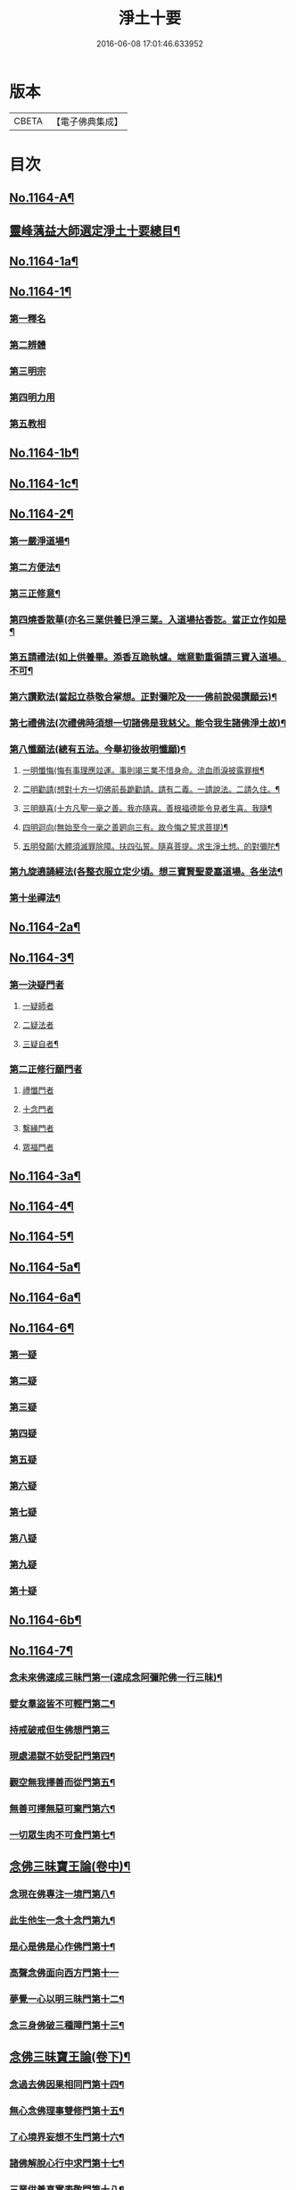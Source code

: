 #+TITLE: 淨土十要 
#+DATE: 2016-06-08 17:01:46.633952

* 版本
 |     CBETA|【電子佛典集成】|

* 目次
** [[file:KR6p0067_001.txt::001-0641a1][No.1164-A¶]]
** [[file:KR6p0067_001.txt::001-0643a2][靈峰蕅益大師選定淨土十要總目¶]]
** [[file:KR6p0067_001.txt::001-0643c10][No.1164-1a¶]]
** [[file:KR6p0067_001.txt::001-0644a13][No.1164-1¶]]
*** [[file:KR6p0067_001.txt::001-0644b9][第一釋名]]
*** [[file:KR6p0067_001.txt::001-0644b19][第二辨體]]
*** [[file:KR6p0067_001.txt::001-0644c15][第三明宗]]
*** [[file:KR6p0067_001.txt::001-0645c1][第四明力用]]
*** [[file:KR6p0067_001.txt::001-0646a1][第五教相]]
** [[file:KR6p0067_001.txt::001-0659a4][No.1164-1b¶]]
** [[file:KR6p0067_001.txt::001-0659a15][No.1164-1c¶]]
** [[file:KR6p0067_002.txt::002-0659c7][No.1164-2¶]]
*** [[file:KR6p0067_002.txt::002-0660a9][第一嚴淨道場¶]]
*** [[file:KR6p0067_002.txt::002-0660b3][第二方便法¶]]
*** [[file:KR6p0067_002.txt::002-0660b12][第三正修意¶]]
*** [[file:KR6p0067_002.txt::002-0660c10][第四燒香散華(亦名三業供養巳淨三業。入道場拈香訖。當正立作如是¶]]
*** [[file:KR6p0067_002.txt::002-0661a13][第五請禮法(如上供養畢。添香互跪執爐。端意勤重徧請三寶入道場。不可¶]]
*** [[file:KR6p0067_002.txt::002-0661c18][第六讚歎法(當起立恭敬合掌想。正對彌陀及一一佛前說偈讚願云)¶]]
*** [[file:KR6p0067_002.txt::002-0662a9][第七禮佛法(次禮佛時須想一切諸佛是我慈父。能令我生諸佛淨土故)¶]]
*** [[file:KR6p0067_002.txt::002-0662c15][第八懺願法(總有五法。今舉初後故明懺願)¶]]
**** [[file:KR6p0067_002.txt::002-0662c16][一明懺悔(悔有事理應竝運。事則竭三業不惜身命。流血雨淚披露罪根¶]]
**** [[file:KR6p0067_002.txt::002-0663b15][二明勸請(想對十方一切佛前長跪勸請。請有二義。一請說法。二請久住。¶]]
**** [[file:KR6p0067_002.txt::002-0663c2][三明髓喜(十方凡聖一毫之善。我亦隨喜。善根福德能令見者生喜。我隨¶]]
**** [[file:KR6p0067_002.txt::002-0663c7][四明迴向(無始至今一毫之善𢌞向三有。故今悔之誓求菩提)¶]]
**** [[file:KR6p0067_002.txt::002-0663c11][五明發願(大體須滅罪除障。扶四弘誓。隨喜菩提。求生淨土想。的對彌陀¶]]
*** [[file:KR6p0067_002.txt::002-0664a7][第九旋遶誦經法(各整衣服立定少頃。想三寶賢聖畟塞道場。各坐法¶]]
*** [[file:KR6p0067_002.txt::002-0664b7][第十坐禪法¶]]
** [[file:KR6p0067_002.txt::002-0664c18][No.1164-2a¶]]
** [[file:KR6p0067_002.txt::002-0665a6][No.1164-3¶]]
*** [[file:KR6p0067_002.txt::002-0665b4][第一決疑門者]]
**** [[file:KR6p0067_002.txt::002-0665b16][一疑師者]]
**** [[file:KR6p0067_002.txt::002-0665c1][二疑法者]]
**** [[file:KR6p0067_002.txt::002-0666b9][三疑自者¶]]
*** [[file:KR6p0067_002.txt::002-0666b14][第二正修行願門者]]
**** [[file:KR6p0067_002.txt::002-0666c4][禮懺門者]]
**** [[file:KR6p0067_002.txt::002-0667c5][十念門者]]
**** [[file:KR6p0067_002.txt::002-0668a1][繫緣門者]]
**** [[file:KR6p0067_002.txt::002-0668b1][眾福門者]]
** [[file:KR6p0067_002.txt::002-0668c3][No.1164-3a¶]]
** [[file:KR6p0067_003.txt::003-0669b14][No.1164-4¶]]
** [[file:KR6p0067_003.txt::003-0671c1][No.1164-5¶]]
** [[file:KR6p0067_003.txt::003-0674c5][No.1164-5a¶]]
** [[file:KR6p0067_004.txt::004-0675a15][No.1164-6a¶]]
** [[file:KR6p0067_004.txt::004-0675c9][No.1164-6¶]]
*** [[file:KR6p0067_004.txt::004-0675c11][第一疑]]
*** [[file:KR6p0067_004.txt::004-0676a18][第二疑]]
*** [[file:KR6p0067_004.txt::004-0676b20][第三疑]]
*** [[file:KR6p0067_004.txt::004-0676c17][第四疑]]
*** [[file:KR6p0067_004.txt::004-0677a13][第五疑]]
*** [[file:KR6p0067_004.txt::004-0677c1][第六疑]]
*** [[file:KR6p0067_004.txt::004-0677c11][第七疑]]
*** [[file:KR6p0067_004.txt::004-0678a17][第八疑]]
*** [[file:KR6p0067_004.txt::004-0678c5][第九疑]]
*** [[file:KR6p0067_004.txt::004-0679a1][第十疑]]
** [[file:KR6p0067_004.txt::004-0679c13][No.1164-6b¶]]
** [[file:KR6p0067_005.txt::005-0680b13][No.1164-7¶]]
*** [[file:KR6p0067_005.txt::005-0681a7][念未來佛速成三昧門第一(速成念阿彌陀佛一行三昧)¶]]
*** [[file:KR6p0067_005.txt::005-0681b20][嬖女羣盜皆不可輕門第二¶]]
*** [[file:KR6p0067_005.txt::005-0682a20][持戒破戒但生佛想門第三]]
*** [[file:KR6p0067_005.txt::005-0682b18][現處湯獄不妨受記門第四¶]]
*** [[file:KR6p0067_005.txt::005-0683b6][觀空無我擇善而從門第五¶]]
*** [[file:KR6p0067_005.txt::005-0683b15][無善可擇無惡可棄門第六¶]]
*** [[file:KR6p0067_005.txt::005-0683c9][一切眾生肉不可食門第七¶]]
** [[file:KR6p0067_005.txt::005-0684b5][念佛三昧寶王論(卷中)¶]]
*** [[file:KR6p0067_005.txt::005-0684b6][念現在佛專注一境門第八¶]]
*** [[file:KR6p0067_005.txt::005-0684c10][此生他生一念十念門第九¶]]
*** [[file:KR6p0067_005.txt::005-0685b2][是心是佛是心作佛門第十¶]]
*** [[file:KR6p0067_005.txt::005-0685c20][高聲念佛面向西方門第十一]]
*** [[file:KR6p0067_005.txt::005-0686b18][夢覺一心以明三昧門第十二¶]]
*** [[file:KR6p0067_005.txt::005-0686c7][念三身佛破三種障門第十三¶]]
** [[file:KR6p0067_005.txt::005-0687a8][念佛三昧寶王論(卷下)¶]]
*** [[file:KR6p0067_005.txt::005-0687a9][念過去佛因果相同門第十四¶]]
*** [[file:KR6p0067_005.txt::005-0687b5][無心念佛理事雙修門第十五¶]]
*** [[file:KR6p0067_005.txt::005-0688a9][了心境界妄想不生門第十六¶]]
*** [[file:KR6p0067_005.txt::005-0688b17][諸佛解脫心行中求門第十七¶]]
*** [[file:KR6p0067_005.txt::005-0689a2][三業供養真實表敬門第十八¶]]
*** [[file:KR6p0067_005.txt::005-0689b2][無相獻花信毀交報門第十九¶]]
*** [[file:KR6p0067_005.txt::005-0689b20][萬善同歸皆成三昧門第二十]]
** [[file:KR6p0067_005.txt::005-0690a15][No.1164-7a¶]]
** [[file:KR6p0067_006.txt::006-0690c7][No.1164-8a¶]]
** [[file:KR6p0067_006.txt::006-0691a9][No.1164-8b¶]]
** [[file:KR6p0067_006.txt::006-0691b3][No.1164-8¶]]
** [[file:KR6p0067_006.txt::006-0701a2][No.1164-8c¶]]
** [[file:KR6p0067_007.txt::007-0701b18][No.1164-9a¶]]
** [[file:KR6p0067_007.txt::007-0702b3][No.1164-9b¶]]
** [[file:KR6p0067_007.txt::007-0702c8][寶王三昧念佛直指總目¶]]
** [[file:KR6p0067_007.txt::007-0703a7][No.1164-9¶]]
*** [[file:KR6p0067_007.txt::007-0703a17][極樂依正第一¶]]
*** [[file:KR6p0067_007.txt::007-0704a17][斥妄顯真第二(附真妄心境圖說并破妄念佛說)¶]]
**** [[file:KR6p0067_007.txt::007-0705b10][附真妄心境圖說¶]]
**** [[file:KR6p0067_007.txt::007-0705c4][又附破妄念佛說(一名直指心要)¶]]
*** [[file:KR6p0067_007.txt::007-0706c18][呵謬解第三(堪為前祖吐氣)¶]]
*** [[file:KR6p0067_007.txt::007-0707c3][正明心佛觀慧第四(此淨宗根本法輪。持名者亦須於此悟入理持)¶]]
*** [[file:KR6p0067_007.txt::007-0708c12][道場尊像念佛正觀第五¶]]
*** [[file:KR6p0067_007.txt::007-0709b20][闢斷空邪說第六¶]]
*** [[file:KR6p0067_007.txt::007-0710b2][禪佛不二法門第七¶]]
*** [[file:KR6p0067_007.txt::007-0711a7][諸佛折攝法門第八¶]]
*** [[file:KR6p0067_007.txt::007-0711c9][勸修第九¶]]
** [[file:KR6p0067_007.txt::007-0712b10][寶王三昧念佛直指(卷下)¶]]
*** [[file:KR6p0067_007.txt::007-0712b11][勸戒殺第十¶]]
*** [[file:KR6p0067_007.txt::007-0713b16][勸持眾戒第十一(皆淨業正因)¶]]
*** [[file:KR6p0067_007.txt::007-0713c11][勉起精進力第十二¶]]
*** [[file:KR6p0067_007.txt::007-0714b4][正行第十三¶]]
*** [[file:KR6p0067_007.txt::007-0715a3][客途所修三昧第十四¶]]
*** [[file:KR6p0067_007.txt::007-0716a16][三昧儀式第十五¶]]
*** [[file:KR6p0067_007.txt::007-0717a5][揚佛下化之力第十六¶]]
*** [[file:KR6p0067_007.txt::007-0717c14][十大礙行第十七¶]]
*** [[file:KR6p0067_007.txt::007-0718b19][羅顯眾義第十八¶]]
*** [[file:KR6p0067_007.txt::007-0720a11][一願四義之門第十九¶]]
*** [[file:KR6p0067_007.txt::007-0720b20][示念佛滅罪義門第二十]]
*** [[file:KR6p0067_007.txt::007-0721a10][略示列祖行門第二十一¶]]
*** [[file:KR6p0067_007.txt::007-0721c6][迴向普勸第二十二¶]]
** [[file:KR6p0067_007.txt::007-0722b1][No.1164-9c¶]]
** [[file:KR6p0067_007.txt::007-0722c16][No.1164-9d¶]]
** [[file:KR6p0067_007.txt::007-0724b14][No.1164-9e¶]]
** [[file:KR6p0067_008.txt::008-0725a12][No.1164-10a¶]]
** [[file:KR6p0067_008.txt::008-0725b17][No.1164-10¶]]
*** [[file:KR6p0067_008.txt::008-0725c2][懷淨土詩(并序○七十七首)¶]]
*** [[file:KR6p0067_008.txt::008-0730b20][評點定懷淨土詩䟦¶]]
** [[file:KR6p0067_008.txt::008-0730c9][西齋淨土詩(卷二)¶]]
*** [[file:KR6p0067_008.txt::008-0730c10][列名淨土詩一百八首¶]]
**** [[file:KR6p0067_008.txt::008-0730c16][僧]]
**** [[file:KR6p0067_008.txt::008-0730c19][儒]]
**** [[file:KR6p0067_008.txt::008-0731a2][道]]
**** [[file:KR6p0067_008.txt::008-0731a5][俗]]
**** [[file:KR6p0067_008.txt::008-0731a8][尼]]
**** [[file:KR6p0067_008.txt::008-0731a11][童]]
**** [[file:KR6p0067_008.txt::008-0731a14][男]]
**** [[file:KR6p0067_008.txt::008-0731a17][女]]
**** [[file:KR6p0067_008.txt::008-0731a20][禪]]
**** [[file:KR6p0067_008.txt::008-0731b3][教]]
**** [[file:KR6p0067_008.txt::008-0731b6][律]]
**** [[file:KR6p0067_008.txt::008-0731b9][密]]
**** [[file:KR6p0067_008.txt::008-0731b12][(雲宗)]]
**** [[file:KR6p0067_008.txt::008-0731b15][(瑜珈)]]
**** [[file:KR6p0067_008.txt::008-0731b18][(女冠)]]
**** [[file:KR6p0067_008.txt::008-0731c1][(外宗)]]
**** [[file:KR6p0067_008.txt::008-0731c4][文]]
**** [[file:KR6p0067_008.txt::008-0731c7][武]]
**** [[file:KR6p0067_008.txt::008-0731c10][醫]]
**** [[file:KR6p0067_008.txt::008-0731c13][卜]]
**** [[file:KR6p0067_008.txt::008-0731c16][士]]
**** [[file:KR6p0067_008.txt::008-0731c19][農]]
**** [[file:KR6p0067_008.txt::008-0732a2][工]]
**** [[file:KR6p0067_008.txt::008-0732a5][商]]
**** [[file:KR6p0067_008.txt::008-0732a8][琴]]
**** [[file:KR6p0067_008.txt::008-0732a11][棊]]
**** [[file:KR6p0067_008.txt::008-0732a14][書]]
**** [[file:KR6p0067_008.txt::008-0732a17][畵]]
**** [[file:KR6p0067_008.txt::008-0732a20][漁]]
**** [[file:KR6p0067_008.txt::008-0732b3][樵]]
**** [[file:KR6p0067_008.txt::008-0732b6][耕]]
**** [[file:KR6p0067_008.txt::008-0732b9][牧]]
**** [[file:KR6p0067_008.txt::008-0732b12][吏]]
**** [[file:KR6p0067_008.txt::008-0732b15][卒]]
**** [[file:KR6p0067_008.txt::008-0732b18][巫]]
**** [[file:KR6p0067_008.txt::008-0732c1][匠]]
**** [[file:KR6p0067_008.txt::008-0732c4][屠]]
**** [[file:KR6p0067_008.txt::008-0732c7][酤]]
**** [[file:KR6p0067_008.txt::008-0732c10][織]]
**** [[file:KR6p0067_008.txt::008-0732c13][染]]
**** [[file:KR6p0067_008.txt::008-0732c16][奴]]
**** [[file:KR6p0067_008.txt::008-0732c19][婢]]
**** [[file:KR6p0067_008.txt::008-0733a2][娼]]
**** [[file:KR6p0067_008.txt::008-0733a5][囚]]
**** [[file:KR6p0067_008.txt::008-0733a8][金]]
**** [[file:KR6p0067_008.txt::008-0733a11][銀]]
**** [[file:KR6p0067_008.txt::008-0733a14][珠]]
**** [[file:KR6p0067_008.txt::008-0733a17][玉]]
**** [[file:KR6p0067_008.txt::008-0733a20][雕]]
**** [[file:KR6p0067_008.txt::008-0733b3][鑄]]
**** [[file:KR6p0067_008.txt::008-0733b6][塑]]
**** [[file:KR6p0067_008.txt::008-0733b9][粧]]
**** [[file:KR6p0067_008.txt::008-0733b12][縫]]
**** [[file:KR6p0067_008.txt::008-0733b15][繡]]
**** [[file:KR6p0067_008.txt::008-0733b18][(梳剃)]]
**** [[file:KR6p0067_008.txt::008-0733c1][(糶糴)]]
**** [[file:KR6p0067_008.txt::008-0733c4][(伶官)]]
**** [[file:KR6p0067_008.txt::008-0733c7][(司庖)]]
**** [[file:KR6p0067_008.txt::008-0733c10][山]]
**** [[file:KR6p0067_008.txt::008-0733c13][城]]
**** [[file:KR6p0067_008.txt::008-0733c16][船]]
**** [[file:KR6p0067_008.txt::008-0733c19][村]]
**** [[file:KR6p0067_008.txt::008-0734a2][春]]
**** [[file:KR6p0067_008.txt::008-0734a5][夏]]
**** [[file:KR6p0067_008.txt::008-0734a8][秋]]
**** [[file:KR6p0067_008.txt::008-0734a11][冬]]
**** [[file:KR6p0067_008.txt::008-0734a14][行]]
**** [[file:KR6p0067_008.txt::008-0734a17][住]]
**** [[file:KR6p0067_008.txt::008-0734a20][坐]]
**** [[file:KR6p0067_008.txt::008-0734b3][臥]]
**** [[file:KR6p0067_008.txt::008-0734b6][苦]]
**** [[file:KR6p0067_008.txt::008-0734b9][樂]]
**** [[file:KR6p0067_008.txt::008-0734b12][逆]]
**** [[file:KR6p0067_008.txt::008-0734b15][順]]
**** [[file:KR6p0067_008.txt::008-0734b18][喜]]
**** [[file:KR6p0067_008.txt::008-0734c1][怒]]
**** [[file:KR6p0067_008.txt::008-0734c4][衰]]
**** [[file:KR6p0067_008.txt::008-0734c7][榮]]
**** [[file:KR6p0067_008.txt::008-0734c10][賢]]
**** [[file:KR6p0067_008.txt::008-0734c13][愚]]
**** [[file:KR6p0067_008.txt::008-0734c16][好]]
**** [[file:KR6p0067_008.txt::008-0734c19][醜]]
**** [[file:KR6p0067_008.txt::008-0735a2][貧]]
**** [[file:KR6p0067_008.txt::008-0735a5][富]]
**** [[file:KR6p0067_008.txt::008-0735a8][貴]]
**** [[file:KR6p0067_008.txt::008-0735a11][賤]]
**** [[file:KR6p0067_008.txt::008-0735a14][閑]]
**** [[file:KR6p0067_008.txt::008-0735a17][忙]]
**** [[file:KR6p0067_008.txt::008-0735a20][老]]
**** [[file:KR6p0067_008.txt::008-0735b3][少]]
**** [[file:KR6p0067_008.txt::008-0735b6][(致仕)]]
**** [[file:KR6p0067_008.txt::008-0735b9][(隱淪)]]
**** [[file:KR6p0067_008.txt::008-0735b12][(患難)]]
**** [[file:KR6p0067_008.txt::008-0735b15][(疾病)]]
**** [[file:KR6p0067_008.txt::008-0735b18][(流移)]]
**** [[file:KR6p0067_008.txt::008-0735c1][(危亡)]]
**** [[file:KR6p0067_008.txt::008-0735c4][(十歲)]]
**** [[file:KR6p0067_008.txt::008-0735c7][(二十歲)]]
**** [[file:KR6p0067_008.txt::008-0735c10][(三十歲)]]
**** [[file:KR6p0067_008.txt::008-0735c13][(四十歲)]]
**** [[file:KR6p0067_008.txt::008-0735c16][(五十歲)]]
**** [[file:KR6p0067_008.txt::008-0735c19][(六十歲)]]
**** [[file:KR6p0067_008.txt::008-0736a2][(七十歲)]]
**** [[file:KR6p0067_008.txt::008-0736a5][(八十歲)]]
**** [[file:KR6p0067_008.txt::008-0736a8][(九十歲)]]
**** [[file:KR6p0067_008.txt::008-0736a11][(一百歲)]]
**** [[file:KR6p0067_008.txt::008-0736a14][(百一十歲)]]
**** [[file:KR6p0067_008.txt::008-0736a17][(百二十歲)]]
** [[file:KR6p0067_008.txt::008-0736b2][西齋淨土詩(卷三)¶]]
*** [[file:KR6p0067_008.txt::008-0736b3][十六觀二十二首¶]]
**** [[file:KR6p0067_008.txt::008-0736b3][(日觀)]]
**** [[file:KR6p0067_008.txt::008-0736b6][(水觀)]]
**** [[file:KR6p0067_008.txt::008-0736b9][(地觀)]]
**** [[file:KR6p0067_008.txt::008-0736b12][(樹觀)]]
**** [[file:KR6p0067_008.txt::008-0736b15][(池觀)]]
**** [[file:KR6p0067_008.txt::008-0736b18][(總觀)]]
**** [[file:KR6p0067_008.txt::008-0736c1][(華座觀)]]
**** [[file:KR6p0067_008.txt::008-0736c4][(像觀)]]
**** [[file:KR6p0067_008.txt::008-0736c7][(真身觀)]]
**** [[file:KR6p0067_008.txt::008-0736c10][(觀音觀)]]
**** [[file:KR6p0067_008.txt::008-0736c13][(勢至觀)]]
**** [[file:KR6p0067_008.txt::008-0736c16][(普觀)]]
**** [[file:KR6p0067_008.txt::008-0736c19][(雜觀)]]
*** [[file:KR6p0067_008.txt::008-0737a3][上品觀¶]]
**** [[file:KR6p0067_008.txt::008-0737a3][(上品上生)]]
**** [[file:KR6p0067_008.txt::008-0737a6][(上品中生)]]
**** [[file:KR6p0067_008.txt::008-0737a9][(上品下生)]]
*** [[file:KR6p0067_008.txt::008-0737a13][中品觀¶]]
**** [[file:KR6p0067_008.txt::008-0737a13][(中品上生)]]
**** [[file:KR6p0067_008.txt::008-0737a16][(中品中生)]]
**** [[file:KR6p0067_008.txt::008-0737a19][(中品下生)]]
*** [[file:KR6p0067_008.txt::008-0737b3][下品觀¶]]
**** [[file:KR6p0067_008.txt::008-0737b3][(下品上生)]]
**** [[file:KR6p0067_008.txt::008-0737b6][(下品中生)]]
**** [[file:KR6p0067_008.txt::008-0737b9][(下品下生)]]
*** [[file:KR6p0067_008.txt::008-0737b13][化生讚八首¶]]
**** [[file:KR6p0067_008.txt::008-0737b13][(白鶴)]]
**** [[file:KR6p0067_008.txt::008-0737b16][(舍利)]]
**** [[file:KR6p0067_008.txt::008-0737b19][(孔雀)]]
**** [[file:KR6p0067_008.txt::008-0737c2][(鸚鵡)]]
**** [[file:KR6p0067_008.txt::008-0737c5][(頻伽)]]
**** [[file:KR6p0067_008.txt::008-0737c8][(共命)]]
**** [[file:KR6p0067_008.txt::008-0737c11][(水鳥)]]
**** [[file:KR6p0067_008.txt::008-0737c14][(樹林)]]
*** [[file:KR6p0067_008.txt::008-0737c18][析善導和尚念佛偈八首(原偈。漸漸鷄皮鶴髮。看看行步龍鍾。¶]]
*** [[file:KR6p0067_008.txt::008-0738b5][懷淨土百韻詩¶]]
*** [[file:KR6p0067_008.txt::008-0739a17][娑婆苦漁家傲十六首¶]]
*** [[file:KR6p0067_008.txt::008-0740b2][西方樂漁家傲十六首¶]]
** [[file:KR6p0067_008.txt::008-0741b7][No.1164-10b¶]]
** [[file:KR6p0067_009.txt::009-0741c11][No.1164-11¶]]
*** [[file:KR6p0067_009.txt::009-0742a7][初一真法界門¶]]
*** [[file:KR6p0067_009.txt::009-0742c18][二身土緣起門¶]]
*** [[file:KR6p0067_009.txt::009-0743a16][三心土相即門¶]]
*** [[file:KR6p0067_009.txt::009-0743b9][四生佛不二門¶]]
*** [[file:KR6p0067_009.txt::009-0743c4][五法界為念門¶]]
*** [[file:KR6p0067_009.txt::009-0743c16][六境觀相吞門¶]]
*** [[file:KR6p0067_009.txt::009-0744a11][七三觀法爾門¶]]
*** [[file:KR6p0067_009.txt::009-0744b10][八感應任運門¶]]
*** [[file:KR6p0067_009.txt::009-0744c5][九彼此恒一門¶]]
*** [[file:KR6p0067_009.txt::009-0744c20][十現未互在門¶]]
** [[file:KR6p0067_009.txt::009-0745a13][No.1164-11a¶]]
** [[file:KR6p0067_009.txt::009-0745a18][No.1164-11b¶]]
** [[file:KR6p0067_009.txt::009-0745b7][No.1164-12¶]]
** [[file:KR6p0067_010.txt::010-0748a2][No.1164-13a¶]]
** [[file:KR6p0067_010.txt::010-0748b14][No.1164-13b¶]]
** [[file:KR6p0067_010.txt::010-0751b6][No.1164-13¶]]
*** [[file:KR6p0067_010.txt::010-0751c18][第一剎土門¶]]
**** [[file:KR6p0067_010.txt::010-0752a8][一毗盧遮那淨土者]]
**** [[file:KR6p0067_010.txt::010-0752b8][二惟心淨土者]]
**** [[file:KR6p0067_010.txt::010-0752b18][三恒真淨土者]]
**** [[file:KR6p0067_010.txt::010-0752c7][四變現淨土者]]
**** [[file:KR6p0067_010.txt::010-0752c13][五寄報淨土者]]
**** [[file:KR6p0067_010.txt::010-0752c18][六分身淨土者]]
**** [[file:KR6p0067_010.txt::010-0753a4][七依他淨土者]]
**** [[file:KR6p0067_010.txt::010-0753a10][八諸方淨土者]]
**** [[file:KR6p0067_010.txt::010-0753a18][九一心四種淨土者]]
**** [[file:KR6p0067_010.txt::010-0753c6][十攝受十方有情不思議淨土者]]
*** [[file:KR6p0067_010.txt::010-0754a20][第二緣起門¶]]
**** [[file:KR6p0067_010.txt::010-0754b11][一一大事者]]
**** [[file:KR6p0067_010.txt::010-0754c5][二宿因深者]]
**** [[file:KR6p0067_010.txt::010-0755a2][三顯果德者]]
**** [[file:KR6p0067_010.txt::010-0755a15][四依因性者]]
**** [[file:KR6p0067_010.txt::010-0755b3][五順眾生者]]
**** [[file:KR6p0067_010.txt::010-0755b11][六薉相空者]]
**** [[file:KR6p0067_010.txt::010-0755c1][七勝方便者]]
**** [[file:KR6p0067_010.txt::010-0755c10][八導二乘者]]
**** [[file:KR6p0067_010.txt::010-0755c19][九堅忍力者]]
**** [[file:KR6p0067_010.txt::010-0757a1][十示真法者]]
*** [[file:KR6p0067_010.txt::010-0757a18][第三部類門¶]]
**** [[file:KR6p0067_010.txt::010-0757b7][一經中之經者]]
**** [[file:KR6p0067_010.txt::010-0757b16][二經中之緯者]]
**** [[file:KR6p0067_010.txt::010-0757b20][三緯中之經者]]
**** [[file:KR6p0067_010.txt::010-0758c10][四緯中之緯者]]
*** [[file:KR6p0067_010.txt::010-0760b16][第四教相門¶]]
**** [[file:KR6p0067_010.txt::010-0760c13][一假有教者]]
**** [[file:KR6p0067_010.txt::010-0761a18][二趨寂教者]]
**** [[file:KR6p0067_010.txt::010-0761b5][三有餘教者]]
**** [[file:KR6p0067_010.txt::010-0761b15][四無餘教者]]
**** [[file:KR6p0067_010.txt::010-0761c6][五頓悟教者]]
**** [[file:KR6p0067_010.txt::010-0762a2][六圓極教者]]
*** [[file:KR6p0067_010.txt::010-0763b7][第五理諦門¶]]
**** [[file:KR6p0067_010.txt::010-0763b15][一即相即心門者]]
**** [[file:KR6p0067_010.txt::010-0764b11][二即心即相門者]]
**** [[file:KR6p0067_010.txt::010-0764c20][三非心非相門者]]
**** [[file:KR6p0067_010.txt::010-0765b12][四離即離非門者]]
*** [[file:KR6p0067_010.txt::010-0766a12][第六稱性門¶]]
**** [[file:KR6p0067_010.txt::010-0766a19][一信心行者]]
**** [[file:KR6p0067_010.txt::010-0766b17][二止觀行者]]
**** [[file:KR6p0067_010.txt::010-0766c13][三六度行者]]
**** [[file:KR6p0067_010.txt::010-0767a9][四悲願行者]]
**** [[file:KR6p0067_010.txt::010-0767b13][五稱法行者]]
*** [[file:KR6p0067_010.txt::010-0767c13][第七往生門¶]]
**** [[file:KR6p0067_010.txt::010-0768a7][一菩薩生人中者]]
**** [[file:KR6p0067_010.txt::010-0768a20][二菩薩生兜率天者]]
**** [[file:KR6p0067_010.txt::010-0768b9][三菩薩生長壽等天者]]
**** [[file:KR6p0067_010.txt::010-0768c1][四菩薩生三界外者]]
**** [[file:KR6p0067_010.txt::010-0768c12][五菩薩初發心時生如來家者]]
**** [[file:KR6p0067_010.txt::010-0769b7][六菩薩三祇行滿生十方世界利益一切眾生者]]
*** [[file:KR6p0067_010.txt::010-0769c19][第八見網門¶]]
**** [[file:KR6p0067_010.txt::010-0770a9][一斷滅墮者]]
**** [[file:KR6p0067_010.txt::010-0771a6][二怯劣墮者]]
**** [[file:KR6p0067_010.txt::010-0771c8][三隨語墮者]]
**** [[file:KR6p0067_010.txt::010-0772a3][四狂恣墮者]]
**** [[file:KR6p0067_010.txt::010-0772b17][五支離墮者]]
**** [[file:KR6p0067_010.txt::010-0772c19][六癡空墮者]]
**** [[file:KR6p0067_010.txt::010-0773b19][七隨緣墮者]]
**** [[file:KR6p0067_010.txt::010-0774a4][八唯心墮者]]
**** [[file:KR6p0067_010.txt::010-0774a17][九頓悟墮者]]
**** [[file:KR6p0067_010.txt::010-0774c18][十圓實墮者]]
*** [[file:KR6p0067_010.txt::010-0775b4][第九修持門¶]]
**** [[file:KR6p0067_010.txt::010-0775b14][一淨悟者]]
**** [[file:KR6p0067_010.txt::010-0775c14][二淨信者]]
**** [[file:KR6p0067_010.txt::010-0776a9][三淨觀者]]
**** [[file:KR6p0067_010.txt::010-0776b8][四淨念者]]
**** [[file:KR6p0067_010.txt::010-0776c2][五淨懺者]]
**** [[file:KR6p0067_010.txt::010-0777a1][六淨願者]]
**** [[file:KR6p0067_010.txt::010-0777b11][七淨戒者]]
**** [[file:KR6p0067_010.txt::010-0777c10][八淨處者]]
**** [[file:KR6p0067_010.txt::010-0778a1][九淨侶者]]
**** [[file:KR6p0067_010.txt::010-0778a15][十不定淨者]]
*** [[file:KR6p0067_010.txt::010-0778b10][第十釋異門¶]]
**** [[file:KR6p0067_010.txt::010-0778b20][一剎土遠近者]]
**** [[file:KR6p0067_010.txt::010-0778c18][二身城大小者]]
**** [[file:KR6p0067_010.txt::010-0779a13][三壽量多少者]]
**** [[file:KR6p0067_010.txt::010-0779b8][四花輪大小者]]
**** [[file:KR6p0067_010.txt::010-0779c1][五日月有無者]]
**** [[file:KR6p0067_010.txt::010-0779c13][六二乘有無者]]
**** [[file:KR6p0067_010.txt::010-0780a2][七婦女有無者]]
**** [[file:KR6p0067_010.txt::010-0780a10][八發心大小者]]
**** [[file:KR6p0067_010.txt::010-0780b7][九疑城胎生者]]
**** [[file:KR6p0067_010.txt::010-0780c5][十五逆往生者]]
** [[file:KR6p0067_010.txt::010-0781a1][No.1164-13c¶]]
** [[file:KR6p0067_010.txt::010-0781a9][No.1164-13d¶]]
** [[file:KR6p0067_010.txt::010-0782a13][No.1164-13e¶]]

* 卷
[[file:KR6p0067_001.txt][淨土十要 1]]
[[file:KR6p0067_002.txt][淨土十要 2]]
[[file:KR6p0067_003.txt][淨土十要 3]]
[[file:KR6p0067_004.txt][淨土十要 4]]
[[file:KR6p0067_005.txt][淨土十要 5]]
[[file:KR6p0067_006.txt][淨土十要 6]]
[[file:KR6p0067_007.txt][淨土十要 7]]
[[file:KR6p0067_008.txt][淨土十要 8]]
[[file:KR6p0067_009.txt][淨土十要 9]]
[[file:KR6p0067_010.txt][淨土十要 10]]

